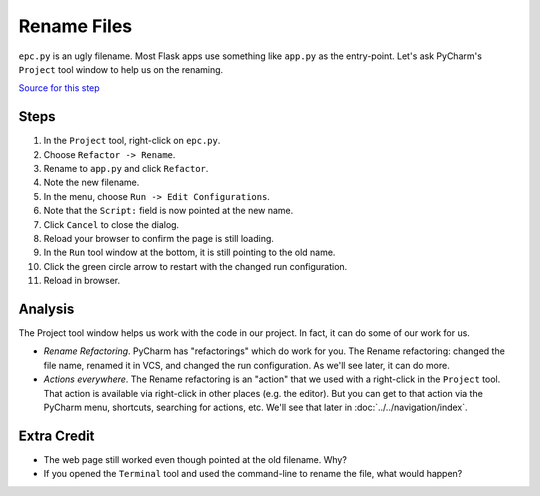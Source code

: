 ============
Rename Files
============

``epc.py`` is an ugly filename. Most Flask apps use something like
``app.py`` as the entry-point. Let's ask PyCharm's ``Project`` tool window
to help us on the renaming.

`Source for this step <https://github.com/pauleveritt/pauleveritt.github.io/tree/master/src/productive/ui/rename_file>`_

Steps
=====

#. In the ``Project`` tool, right-click on ``epc.py``.

#. Choose ``Refactor -> Rename``.

#. Rename to ``app.py`` and click ``Refactor``.

#. Note the new filename.

#. In the menu, choose ``Run -> Edit Configurations``.

#. Note that the ``Script:`` field is now pointed at the new name.

#. Click ``Cancel`` to close the dialog.

#. Reload your browser to confirm the page is still loading.

#. In the ``Run`` tool window at the bottom, it is still pointing to
   the old name.

#. Click the green circle arrow to restart with the changed run
   configuration.

#. Reload in browser.

Analysis
========

The Project tool window helps us work with the code in our project. In
fact, it can do some of our work for us.

- *Rename Refactoring*. PyCharm has "refactorings" which do work for you.
  The Rename refactoring: changed the file name, renamed it in VCS, and
  changed the run configuration. As we'll see later, it can do more.

- *Actions everywhere*. The Rename refactoring is an "action" that we
  used with a right-click in the ``Project`` tool. That action is available
  via right-click in other places (e.g. the editor). But you can get to that
  action via the PyCharm menu, shortcuts, searching for actions, etc.
  We'll see that later in :doc:`../../navigation/index`.

Extra Credit
============

- The web page still worked even though pointed at the old filename. Why?

- If you opened the ``Terminal`` tool and used the command-line to rename
  the file, what would happen?
